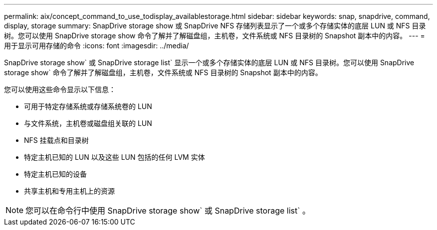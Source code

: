 ---
permalink: aix/concept_command_to_use_todisplay_availablestorage.html 
sidebar: sidebar 
keywords: snap, snapdrive, command, display, storage 
summary: SnapDrive storage show 或 SnapDrive NFS 存储列表显示了一个或多个存储实体的底层 LUN 或 NFS 目录树。您可以使用 SnapDrive storage show 命令了解并了解磁盘组，主机卷，文件系统或 NFS 目录树的 Snapshot 副本中的内容。 
---
= 用于显示可用存储的命令
:icons: font
:imagesdir: ../media/


[role="lead"]
SnapDrive storage show` 或 SnapDrive storage list` 显示一个或多个存储实体的底层 LUN 或 NFS 目录树。您可以使用 SnapDrive storage show` 命令了解并了解磁盘组，主机卷，文件系统或 NFS 目录树的 Snapshot 副本中的内容。

您可以使用这些命令显示以下信息：

* 可用于特定存储系统或存储系统卷的 LUN
* 与文件系统，主机卷或磁盘组关联的 LUN
* NFS 挂载点和目录树
* 特定主机已知的 LUN 以及这些 LUN 包括的任何 LVM 实体
* 特定主机已知的设备
* 共享主机和专用主机上的资源



NOTE: 您可以在命令行中使用 SnapDrive storage show` 或 SnapDrive storage list` 。
